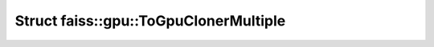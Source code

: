 Struct faiss::gpu::ToGpuClonerMultiple
======================================

.. doxygenstruct:: faiss::gpu::ToGpuClonerMultiple
